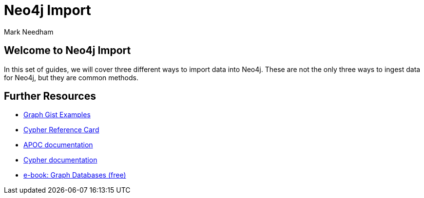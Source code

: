 = Neo4j Import
:author: Mark Needham
:description: Learn how to use 3 methods for importing data into Neo4j
:img: https://s3.amazonaws.com/guides.neo4j.com/import/img
:gist: https://raw.githubusercontent.com/neo4j-examples/graphgists/master/browser-guides/import
:tags: import, data, load, load-csv, apoc, procedures
:neo4j-version: 3.5

== Welcome to Neo4j Import

In this set of guides, we will cover three different ways to import data into Neo4j. These are not the only three ways to ingest data for Neo4j, but they are common methods.

ifdef::env-guide[]
. pass:a[<a play-topic='{guides}/01_load_csv.html'>Cypher and LOAD CSV</a>]
. pass:a[<a play-topic='{guides}/02_apoc.html'>Cypher and APOC</a>]
. pass:a[<a play-topic='{guides}/03_procedures.html'>Procedures</a>]
endif::[]

ifdef::env-graphgist[]
. link:{gist}/01_load_csv.adoc[Cypher and LOAD CSV^]
. link:{gist}/02_apoc.adoc[Cypher and APOC^]
. link:{gist}/03_procedures.adoc[Procedures^]
endif::[]

== Further Resources

* https://neo4j.com/graphgists[Graph Gist Examples]
* https://neo4j.com/docs/stable/cypher-refcard/[Cypher Reference Card]
* https://neo4j.com/labs/apoc/current/[APOC documentation]
* https://neo4j.com/docs/cypher-manual/current/[Cypher documentation]
* https://graphdatabases.com[e-book: Graph Databases (free)]